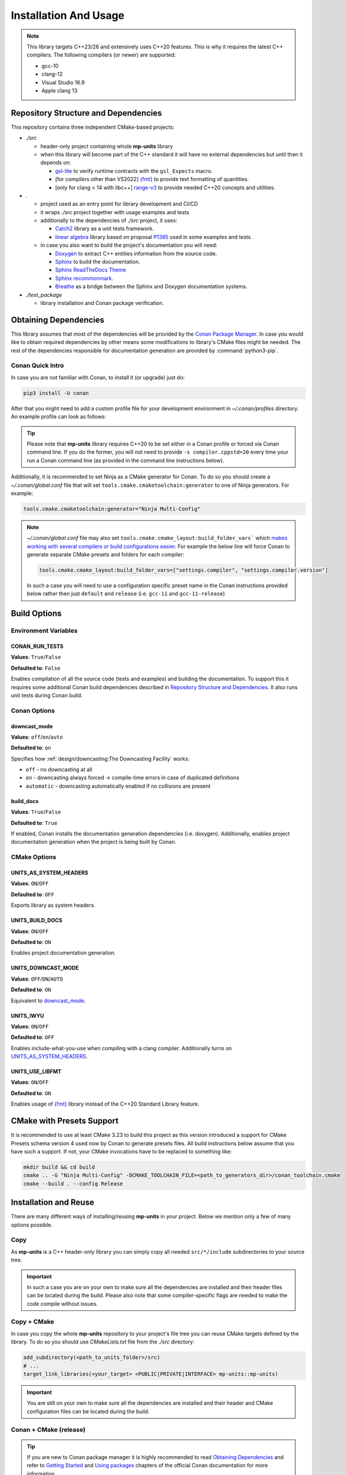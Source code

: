 Installation And Usage
======================

.. note::

  This library targets C++23/26 and extensively uses C++20 features. This is why it requires the latest C++
  compilers. The following compilers (or newer) are supported:

  - gcc-10
  - clang-12
  - Visual Studio 16.9
  - Apple clang 13

Repository Structure and Dependencies
-------------------------------------

This repository contains three independent CMake-based projects:

- *./src*

  - header-only project containing whole **mp-units** library
  - when this library will become part of the C++ standard it will have no external dependencies
    but until then it depends on:

    - `gsl-lite <https://github.com/gsl-lite/gsl-lite>`_ to verify runtime contracts with the ``gsl_Expects`` macro.
    - [for compilers other than VS2022] `{fmt} <https://github.com/fmtlib/fmt>`_ to provide text formatting of quantities.
    - [only for clang < 14 with libc++] `range-v3 <https://github.com/ericniebler/range-v3>`_ to provide needed C++20 concepts and utilities.

- *.*

  - project used as an entry point for library development and CI/CD
  - it wraps *./src* project together with usage examples and tests
  - additionally to the dependencies of *./src* project, it uses:

    - `Catch2 <https://github.com/catchorg/Catch2>`_ library as a unit tests framework.
    - `linear algebra <https://github.com/BobSteagall/wg21/tree/master/include>`_
      library based on proposal `P1385 <https://wg21.link/P1385>`_ used in some examples
      and tests.

  - in case you also want to build the project's documentation you will need:

    - `Doxygen <http://www.doxygen.nl>`_ to extract C++ entities information from the source
      code.
    - `Sphinx <https://www.sphinx-doc.org>`_ to build the documentation.
    - `Sphinx ReadTheDocs Theme <https://sphinx-rtd-theme.readthedocs.io/>`_
    - `Sphinx recommonmark <https://recommonmark.readthedocs.io>`_.
    - `Breathe <https://breathe.readthedocs.io/>`_ as a bridge between the Sphinx and Doxygen
      documentation systems.

- *./test_package*

  - library installation and Conan package verification.


Obtaining Dependencies
----------------------

This library assumes that most of the dependencies will be provided by the
`Conan Package Manager <https://conan.io/>`_. In case you would like to obtain required
dependencies by other means some modifications to library's CMake files might be needed.
The rest of the dependencies responsible for documentation generation are provided by
:command:`python3-pip`.

.. seealso::

  A full list of dependencies can be found in `Repository Structure and Dependencies`_.

Conan Quick Intro
^^^^^^^^^^^^^^^^^

In case you are not familiar with Conan, to install it (or upgrade) just do:

.. code-block:: shell

    pip3 install -U conan

After that you might need to add a custom profile file for your development environment
in *~/.conan/profiles* directory. An example profile can look as follows:

.. code-block:: ini
    :emphasize-lines: 8

    [settings]
    os=Linux
    os_build=Linux
    arch=x86_64
    arch_build=x86_64
    compiler=gcc
    compiler.version=12
    compiler.cppstd=20
    compiler.libcxx=libstdc++11
    build_type=Release

    [env]
    CC=/usr/bin/gcc-12
    CXX=/usr/bin/g++-12

.. tip::

    Please note that **mp-units** library requires C++20 to be set either in a Conan profile or forced
    via Conan command line. If you do the former, you will not need to provide ``-s compiler.cppstd=20``
    every time your run a Conan command line (as provided in the command line instructions below).

Additionally, it is recommended to set Ninja as a CMake generator for Conan. To do so you should create
a *~/.conan/global.conf* file that will set ``tools.cmake.cmaketoolchain:generator`` to one of Ninja
generators. For example:

.. code-block:: text

    tools.cmake.cmaketoolchain:generator="Ninja Multi-Config"

.. note::

  *~/.conan/global.conf* file may also set ``tools.cmake.cmake_layout:build_folder_vars``` which
  `makes working with several compilers or build configurations easier
  <https://docs.conan.io/en/latest/reference/conanfile/tools/cmake/cmake_layout.html#multi-setting-option-cmake-layout>`_.
  For example the below line will force Conan to generate separate CMake presets and folders for each compiler:

  .. code-block:: text

      tools.cmake.cmake_layout:build_folder_vars=["settings.compiler", "settings.compiler.version"]

  In such a case you will need to use a configuration specific preset name in the Conan instructions provided below
  rather then just ``default`` and ``release`` (i.e. ``gcc-11`` and ``gcc-11-release``)


Build Options
-------------

Environment Variables
^^^^^^^^^^^^^^^^^^^^^

CONAN_RUN_TESTS
+++++++++++++++

**Values**: ``True``/``False``

**Defaulted to**: ``False``

Enables compilation of all the source code (tests and examples) and building the documentation.
To support this it requires some additional Conan build dependencies described in
`Repository Structure and Dependencies`_.
It also runs unit tests during Conan build.


Conan Options
^^^^^^^^^^^^^

downcast_mode
+++++++++++++

**Values**: ``off``/``on``/``auto``

**Defaulted to**: ``on``

Specifies how :ref:`design/downcasting:The Downcasting Facility` works:

- ``off`` - no downcasting at all
- ``on`` - downcasting always forced -> compile-time errors in case of duplicated definitions
- ``automatic`` - downcasting automatically enabled if no collisions are present

build_docs
++++++++++

**Values**: ``True``/``False``

**Defaulted to**: ``True``

If enabled, Conan installs the documentation generation dependencies (i.e. doxygen).
Additionally, enables project documentation generation when the project is being built by Conan.

CMake Options
^^^^^^^^^^^^^

UNITS_AS_SYSTEM_HEADERS
+++++++++++++++++++++++

**Values**: ``ON``/``OFF``

**Defaulted to**: ``OFF``

Exports library as system headers.


UNITS_BUILD_DOCS
++++++++++++++++

**Values**: ``ON``/``OFF``

**Defaulted to**: ``ON``

Enables project documentation generation.


UNITS_DOWNCAST_MODE
+++++++++++++++++++

**Values**: ``OFF``/``ON``/``AUTO``

**Defaulted to**: ``ON``

Equivalent to `downcast_mode`_.


UNITS_IWYU
++++++++++

**Values**: ``ON``/``OFF``

**Defaulted to**: ``OFF``

Enables include-what-you-use when compiling with a clang compiler.
Additionally turns on `UNITS_AS_SYSTEM_HEADERS`_.


UNITS_USE_LIBFMT
++++++++++++++++

**Values**: ``ON``/``OFF``

**Defaulted to**: ``ON``

Enables usage of `{fmt} <https://github.com/fmtlib/fmt>`_ library instead of the C++20 Standard Library feature.


CMake with Presets Support
--------------------------

It is recommended to use at least CMake 3.23 to build this project as this version introduced a support
for CMake Presets schema version 4 used now by Conan to generate presets files. All build instructions
below assume that you have such a support. If not, your CMake invocations have to be replaced to something
like:

.. code-block:: shell

    mkdir build && cd build
    cmake .. -G "Ninja Multi-Config" -DCMAKE_TOOLCHAIN_FILE=<path_to_generators_dir>/conan_toolchain.cmake
    cmake --build . --config Release


Installation and Reuse
----------------------

There are many different ways of installing/reusing **mp-units** in your project. Below we mention
only a few of many options possible.

Copy
^^^^

As **mp-units** is a C++ header-only library you can simply copy all needed ``src/*/include`` subdirectories
to your source tree.

.. important::

    In such a case you are on your own to make sure all the dependencies are installed and their header
    files can be located during the build. Please also note that some compiler-specific flags are needed
    to make the code compile without issues.


Copy + CMake
^^^^^^^^^^^^

In case you copy the whole **mp-units** repository to your project's file tree you can reuse CMake targets
defined by the library. To do so you should use *CMakeLists.txt* file from the *./src* directory:

.. code-block:: cmake

    add_subdirectory(<path_to_units_folder>/src)
    # ...
    target_link_libraries(<your_target> <PUBLIC|PRIVATE|INTERFACE> mp-units::mp-units)

.. important::

    You are still on your own to make sure all the dependencies are installed and their header and CMake
    configuration files can be located during the build.


Conan + CMake (release)
^^^^^^^^^^^^^^^^^^^^^^^

.. tip::

    If you are new to Conan package manager it is highly recommended to read `Obtaining Dependencies`_
    and refer to `Getting Started <https://docs.conan.io/en/latest/getting_started.html>`_ and
    `Using packages <https://docs.conan.io/en/latest/using_packages.html>`_ chapters
    of the official Conan documentation for more information.

**mp-units** releases are hosted on `Conan-Center <https://conan.io/center/>`_. To obtain official
library release the following steps may be performed:

1. Create Conan configuration file (either *conanfile.txt* or *conanfile.py*) in your
   project's top-level directory and add **mp-units** as a dependency of your project.
   For example the simplest file may look as follows:

  .. code-block:: ini
      :caption: conanfile.txt

      [requires]
      mp-units/0.7.0

      [generators]
      CMakeToolchain
      CMakeDeps

2. Import **mp-units** and its dependencies definitions to your project's build procedure
   with ``find_package``:

  .. code-block:: cmake

      find_package(mp-units CONFIG REQUIRED)

3. Link your CMake targets with **mp-units**:

  .. code-block:: cmake

      target_link_libraries(<your_target> <PUBLIC|PRIVATE|INTERFACE> mp-units::mp-units)
      target_compile_features(<your_target> <PUBLIC|PRIVATE|INTERFACE> cxx_std_20)

  .. important::

    Unfortunately, packages distributed via Conan-Center cannot force the minimum version
    of the C++ language used for your build process. This is why it is important to specify
    it in `Conan profile file <Conan Quick Intro>`_ and with ``target_compile_features`` command
    for each CMake target directly linking with ``mp-units::mp-units`` in your project.

4. Download, build, and install Conan dependencies before running CMake configuration step:

  .. code-block:: shell

      mkdir my_project/build && cd my_project/build
      conan install .. -pr <your_conan_profile> -s compiler.cppstd=20 -b=missing
      cmake .. -G "Ninja Multi-Config" -DCMAKE_TOOLCHAIN_FILE=conan_toolchain.cmake
      cmake --build . --config Release


Conan + CMake (Live At Head)
^^^^^^^^^^^^^^^^^^^^^^^^^^^^

This chapter describes the procedure to Live At Head which means to use the latest version
of **mp-units** all the time.

.. note::

  Please note that even though the Conan packages that you will be using are generated **ONLY**
  for builds that are considered stable (passed our CI tests) some minor regressions may happen
  (our CI and C++20 build environment is not perfect yet). Also, please expect that the library
  interface might, and probably will, change from time to time. Even though we do our best, such
  changes might not be reflected in the project's documentation right away.

The procedure is similar to the one described in `Conan + CMake (release)`_ with the following
differences:

1. Before starting the previous procedure add **mp-units** remote to your Conan configuration:

  .. code-block:: shell

      conan remote add conan-mpusz https://mpusz.jfrog.io/artifactory/api/conan/conan-oss

2. In your Conan configuration file provide package identifier of the ``mpusz/testing`` stream:

  .. code-block:: ini
      :caption: conanfile.txt

      [requires]
      mp-units/0.8.0@mpusz/testing

      [layout]
      cmake_layout

      [generators]
      CMakeToolchain
      CMakeDeps

  .. tip::

    The identifiers of the latest packages can always be found in
    `the project's README file <https://github.com/mpusz/units/blob/master/README.md>`_ or on
    `the project's Artifactory <https://mpusz.jfrog.io/ui/packages/conan:%2F%2Fmp-units>`_.

3. Force Conan to check for updated recipes ``-u`` and to build outdated packages ``-b outdated``:

  .. code-block:: shell

      conan install . -pr <your_conan_profile> -s compiler.cppstd=20 -b=outdated -u
      cmake --preset default
      cmake --build --preset release


Install
^^^^^^^

In case you don't want to use Conan in your project and just want to install the **mp-units**
library on your file system and use it via ``find_package(mp-units)`` from another repository
to find it, it is enough to perform the following steps:

.. code-block:: shell

    conan install . -pr <your_conan_profile> -s compiler.cppstd=20 -b=missing
    mv CMakeUserPresets.json src
    cd src
    cmake --preset default -DCMAKE_INSTALL_PREFIX=<your_installation_path>
    cmake --build --preset release --target install


Contributing (or just building all the tests and examples)
----------------------------------------------------------

In case you would like to build all the source code (with unit tests and examples) in **mp-units** repository,
you should:

1. Use the *CMakeLists.txt* from the top-level directory.
2. Run Conan with `CONAN_RUN_TESTS`_ = ``True``
   (use ``-o build_docs=False`` if you want to skip the documentation generation).

.. code-block:: shell

    git clone https://github.com/mpusz/units.git && cd units
    conan install . -pr <your_conan_profile> -s compiler.cppstd=20 -e mp-units:CONAN_RUN_TESTS=True -o build_docs=False -b outdated -u
    conan build .

The above will download and install all of the dependencies needed for the development of the library,
build all of the source code and run unit tests.

If you prefer to build the project via CMake rather then Conan, then you should replace the last ``conan build .``
step with the explicit CMake build:

.. code-block:: shell

    cmake --preset default
    cmake --build --preset release
    cmake --build --preset release --target test


Building documentation
----------------------

In case you would like to build the project's documentation, you should:

1. Use the *CMakeLists.txt* from the top-level directory.
2. Obtain Python dependencies.
3. Run Conan with `CONAN_RUN_TESTS`_ = ``True``.

.. code-block:: shell

    git clone https://github.com/mpusz/units.git && cd units
    pip3 install -r docs/requirements.txt
    conan install . -pr <your_conan_profile> -s compiler.cppstd=20 -e mp-units:CONAN_RUN_TESTS=True -b missing
    cmake --preset default
    cmake --build --preset release --target documentation

The above will download and install all of the dependencies needed and build the documentation.


Packaging
---------

To test CMake installation and Conan packaging or create a Conan package run:

.. code-block:: shell

    conan create . <username>/<channel> -pr <your_conan_profile> -s compiler.cppstd=20 -e mp-units:CONAN_RUN_TESTS=True -b outdated -u

The above will create a Conan package and run tests provided in *./test_package* directory.


Uploading **mp-units** Package to the Conan Server
--------------------------------------------------

.. code-block:: shell

    conan upload -r <remote-name> --all mp-units/0.8.0@<user>/<channel>
